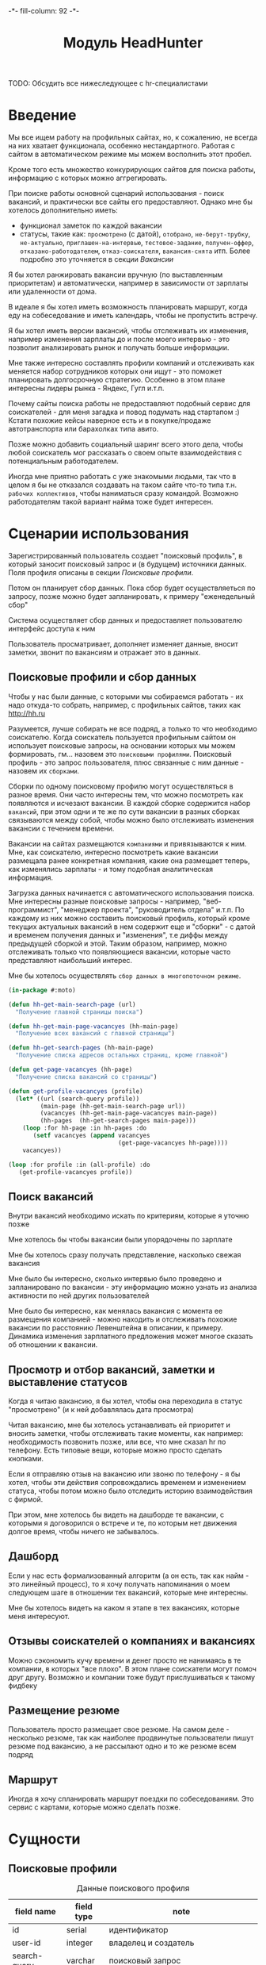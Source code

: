 #+HTML_HEAD: -*- fill-column: 92 -*-

#+TITLE: Модуль HeadHunter

#+NAME:css
#+BEGIN_HTML
<link rel="stylesheet" type="text/css" href="css/css.css" />
#+END_HTML

TODO: Обсудить все нижеследующее с hr-специалистами

* Введение

  Мы все ищем работу на профильных сайтах, но, к сожалению, не всегда на них хватает
  функционала, особенно нестандартного. Работая с сайтом в автоматическом режиме мы можем
  восполнить этот пробел.

  Кроме того есть множество конкурирующих сайтов для поиска работы, информацию с которых
  можно аггрегировать.

  При поиске работы основной сценарий использования - поиск вакансий, и практически все
  сайты его предоставляют. Однако мне бы хотелось дополнительно иметь:
  - функционал заметок по каждой вакансии
  - статусы, такие как: =просмотрено= (с датой), =отобрано=, =не-берут-трубку=,
    =не-актуально=, =приглашен-на-интервью=, =тестовое-задание=, =получен-оффер=,
    =отказано-работодателем=, =отказ-соискателя=, =вакансия-снята= итп. Более подробно это
    уточняется в секции [[Вакансии]]

  Я бы хотел ранжировать вакансии вручную (по выставленным приоритетам) и автоматически,
  например в зависимости от зарплаты или удаленности от дома.

  В идеале я бы хотел иметь возможность планировать маршрут, когда еду на собеседование и
  иметь календарь, чтобы не пропустить встречу.

  Я бы хотел иметь версии вакансий, чтобы отслеживать их изменения, например изменения
  зарплаты до и после моего интервью - это позволит анализировать рынок и получать больше
  информации.

  Мне также интересно составлять профили компаний и отслеживать как меняется набор
  сотрудников которых они ищут - это поможет планировать долгосрочную стратегию. Особенно в
  этом плане интересны лидеры рынка - Яндекс, Гугл и.т.п.

  Почему сайты поиска работы не предоставляют подобный сервис для соискателей - для меня
  загадка и повод подумать над стартапом :) Кстати похожие кейсы наверное есть и в
  покупке/продаже автотранспорта или барахолках типа авито.

  Позже можно добавить социальный шаринг всего этого дела, чтобы любой соискатель мог
  рассказать о своем опыте взаимодействия с потенциальным работодателем.

  Иногда мне приятно работать с уже знакомыми людьми, так что в целом я бы не отказался
  создавать на таком сайте что-то типа т.н. =рабочих коллективов=, чтобы наниматься сразу
  командой. Возможно работодателям такой вариант найма тоже будет интересен.

* Сценарии использования

  Зарегистрированный пользователь создает "поисковый профиль", в который заносит поисковый
  запрос и (в будущем) источники данных. Поля профиля описаны в секции [[Поисковые профили]].

  Потом он планирует сбор данных. Пока сбор будет осуществляеться по запросу, позже можно
  будет запланировать, к примеру "еженедельный сбор"

  Система осуществляет сбор данных и предоставляет пользователю интерфейс доступа к ним

  Пользователь просматривает, дополняет изменяет данные, вносит заметки, звонит по вакансиям
  и отражает это в данных.

** Поисковые профили и сбор данных

   Чтобы у нас были данные, с которыми мы собираемся работать - их надо откуда-то
   собрать, например, с профильных сайтов, таких как http://hh.ru

   Разумеется, лучше собирать не все подряд, а только то что необходимо соискателю. Когда
   соискатель пользуется профильным сайтом он использует поисковые запросы, на основании
   которых мы можем формировать, гм... назовем это =поисковыми профилями=. Поисковый
   профиль - это запрос пользователя, плюс связанные с ним данные - назовем их =сборками=.

   Сборки по одному поисковому профилю могут осуществляться в разное время. Они часто
   интересны тем, что можно посмотреть как появляются и исчезают вакансии. В каждой сборке
   содержится набор =вакансий=, при этом одни и те же по сути вакансии в разных сборках
   связываются между собой, чтобы можно было отслеживать изменения вакансии с течением
   времени.

   Вакансии на сайтах размещаются =компаниями= и привязываются к ним. Мне, как соискателю,
   интересно посмотреть какие вакансии размещала ранее конкретная компания, какие она
   размещает теперь, как изменялись зарплаты - и тому подобная аналитическая информация.

   Загрузка данных начинается с автоматического использования поиска. Мне интересны разные
   поисковые запросы - например, "веб-программист", "менеджер проекта", "руководитель
   отдела" и.т.п. По каждому из них можно составить поисковый профиль, который кроме текущих
   актуальных вакансий в нем содержит еще и "сборки" - с датой и временем получения данных и
   "изменения", т.е диффы между предыдущей сборкой и этой. Таким образом, например, можно
   отслеживать только что появляющиеся вакансии, которые часто представляют наибольший
   интерес.

   Мне бы хотелось осуществлять =сбор данных в многопоточном режиме=.

   #+BEGIN_SRC lisp
     (in-package #:moto)

     (defun hh-get-main-search-page (url)
       "Получение главной страницы поиска")

     (defun hh-get-main-page-vacancyes (hh-main-page)
       "Получение всех вакансий с главной страницы")

     (defun hh-get-search-pages (hh-main-page)
       "Получение списка адресов остальных страниц, кроме главной")

     (defun get-page-vacancyes (hh-page)
       "Получение списка вакансий со страницы")

     (defun get-profile-vacancyes (profile)
       (let* ((url (search-query profile))
              (main-page (hh-get-main-search-page url))
              (vacancyes (hh-get-main-page-vacancyes main-page))
              (hh-pages  (hh-get-search-pages main-page)))
         (loop :for hh-page :in hh-pages :do
            (setf vacancyes (append vacancyes
                                    (get-page-vacancyes hh-page))))
         vacancyes))

     (loop :for profile :in (all-profile) :do
        (get-profile-vacancyes profile))
   #+END_SRC

** Поиск вакансий

   Внутри вакансий необходимо искать по критериям, которые я уточню позже

   Мне хотелось бы чтобы вакансии были упорядочены по зарплате

   Мне бы хотелось сразу получать представление, насколько свежая вакансия

   Мне было бы интересно, сколько интервью было проведено и запланировано по вакансии - эту
   информацию можно узнать из анализа активности по ней других пользователей

   Мне было бы интересно, как менялась вакансия с момента ее размещения компанией - можно
   находить и отслеживать похожие вакансии по расстоянию Левенштейна в описании, к
   примеру. Динамика изменения зарплатного предложения может многое сказать об отношении к
   вакансии.

** Просмотр и отбор вакансий, заметки и выставление статусов

   Когда я читаю вакансию, я бы хотел, чтобы она переходила в статус "просмотрено" (и к ней
   добавлялась дата просмотра)

   Читая вакансию, мне бы хотелось устанавливать ей приоритет и вносить заметки, чтобы
   отслеживать такие моменты, как например: необходимость позвонить позже, или все, что мне
   сказал hr по телефону. Есть типовые вещи, которые можно просто сделать кнопками.

   Если я отправляю отзыв на вакансию или звоню по телефону - я бы хотел, чтобы эти действия
   сопровождались временем и изменением статуса, чтобы потом можно было отследить историю
   взаимодействия с фирмой.

   При этом, мне хотелось бы видеть на дашборде те вакансии, с которыми я договорился о
   встрече и те, по которым нет движения долгое время, чтобы ничего не забывалось.

** Дашборд

   Если у нас есть формализованный алгоритм (а он есть, так как найм - это линейный
   процесс), то я хочу получать напоминания о моем следующем шаге в отношении тех вакансий,
   которые мне интересны.

   Мне бы хотелось видеть на каком я этапе в тех вакансиях, которые меня интересуют.

** Отзывы соискателей о компаниях и вакансиях

   Можно сэкономить кучу времени и денег просто не нанимаясь в те компании, в которых "все
   плохо". В этом плане соискатели могут помоч друг другу. Возможно и компании тоже будут
   прислушиваться к такому фидбеку

** Размещение резюме

   Пользователь просто размещает свое резюме. На самом деле - несколько резюме, так как
   наиболее продвинутые пользователи пишут резюме под вакансию, а не рассылают одно и то же
   резюме всем подряд

** Маршрут

   Иногда я хочу спланировать маршрут поездки по собеседованиям. Это сервис с картами,
   которые можно сделать позже.

* Сущности
** Поисковые профили

   #+CAPTION: Данные поискового профиля
   #+NAME: profile_flds
     | field name   | field type | note                                      |
     |--------------+------------+-------------------------------------------|
     | id           | serial     | идентификатор                             |
     | user-id      | integer    | владелец и создатель                      |
     | search-query | varchar    | поисковый запрос                          |
     | ts-create    | bigint     | время создания                            |
     | ts-last      | bigint     | время когда был использован последний раз |

   #+NAME: create_profiles
   #+BEGIN_SRC lisp
     (in-package #:moto)

     (defparameter *profile-all*
       (make-profile :name "Все вакансии программистов"
                     :user-id 1
                     :search-query "http://spb.hh.ru/search/vacancy?area=2&text=&salary=&currency_code=RUR&specialization=1.221"
                     :ts-create (get-universal-time)
                     :ts-last (get-universal-time)))
   #+END_SRC

** Сборки

   Сборка создается по запросу пользователя в состоянии =sheduled=. Это происходит в секции
   [[Интерфейс планирования сбора данных]]

   После сбора данных сборка переходит в состояние =executed= и ее данные становятся
   доступны для просмотра

   #+CAPTION: Данные сборки
   #+NAME: collection_flds
     | field name | field type | note                             |
     |------------+------------+----------------------------------|
     | id         | serial     | идентификатор                    |
     | profile-id | integer    | поисковый профиль                |
     | ts-create  | bigint     | время создания                   |
     | ts-shedule | bigint     | время когда сборка запланирована |

   #+CAPTION: Состояния конечного автомата сборки
   #+NAME: collection_state
     | action  | from        | to       |
     |---------+-------------+----------|
     | shedule | thesheduled | executed |

   #+NAME: create_collections
   #+BEGIN_SRC lisp
     (in-package #:moto)

     (defparameter *collection-all*
       (make-collection :profile-id (id *profile-all*)
                        :ts-create (get-universal-time)
                        :ts-shedule (get-universal-time)
                        :state ":SHEDULED"))
   #+END_SRC

** Вакансии

   #+CAPTION: Данные вакансии
   #+NAME: collection_flds
     | field name    | field type | note                                                        |
     |---------------+------------+-------------------------------------------------------------|
     | id            | serial     | идентификатор                                               |
     | collection-id | integer    | идентификатор сборки                                        |
     | contact       | varchar    | телефон контактного лица                                    |
     | salary        | integer    | размер компенсации                                          |
     | text          | varchar    | описание вакансии                                           |
     | history       | varchar    | список изменения статусов со временем каждого изменения     |
     | reason        | varchar    | добавляем причину действия (позже ссылка на другую таблицу) |
     | ts-created    | bigint     | время создания вакансии                                     |
     | ts-viewed     | bigint     | время когда вакансия была просмотрена                       |

   TODO: Конечный автомат тут сложен и будет еще уточняться... Пока состояния такие:
    =просмотрено= (с датой), =отобрано=, =не-берут-трубку=, =не-актуально=,
    =приглашен-на-интервью=, =тестовое-задание=, =получен-оффер=, =отказано-работодателем=,
    =отказ-соискателя=, =вакансия-снята= итп.

   С точки зрения соискателя процесс найма выглядит так (неплохо бы приложить временную
   схему протокола):

   - Этап поиска
     - Поиск и просмотр вакансий, отсев, ранжирование
     - Рассылка откликов
   - Этап телефонных переговоров
     - Получение звонков, обсуждение деталей по телефону
     - Опционально: договоренность о еще одном звонке
     - Опционально: тестовое задание на почту
     - Опционально: договоренность о skype-интервью
   - Этап удаленного тестирования
     - Skype-интервью
     - Ожидание тестового задания
     - Выполнение тестового задания
   - Этап очного собеседования
     - Приглашение на интервью
     - Интервью
   - Этап отбора предложений
     - Получение предложений
     - Выбор предложения

   Вакансия создается в состоянии "новая" - =new=. После просмотра пользователем вакансия
   автоматически переходит в состояние "просмотрена" - =viewed=. Однако пользователь может
   перевести ее обратно в состояние =new= если ему так захотелось.

   Если пользователю вакансия не нравится он может выкинуть ее, чтобы больше к ней не
   возвращаться, после чего она становится =hidden=. Однако пользователь может передумать и
   тогда ему нужно предоставлять корзину выкинутых вакансий, чтобы он мог ее восстановить. В
   таком случае нам нужно помнить предыдущий статус выкинутой вакансии.

   Если вакансия пользователю понравилась - он может отправить отклик через форму (TODO:
   создать таблицу откликов, чтобы пользователь мог просто выбрать среди них, а не печатать
   одно и то же для каждой вакансии). После посылки отклика (если она прошла успешно)
   вакансия переходит в состяние "отклик послан" - =responded=.

   Если пользователь просмотрел вакансию, но пока не хочет отправлять отзыв - он может
   добавить вакансию в закладки - в этом случае ее статус меняется на =favorited=

   Из =favorited= мы снова можем отправить отзыв.

   Из =favorited= пользователь может вернуть вакансию обратно в =viewed= или выкинуть

   Если по вакансии позвонили, пользователю обычно нужно ее быстро найти. Нужна форма поиска
   по вакансиям в статусе =responded= - пользователь ищет обычно по названию фирмы.

   После звонка вакансия может быть выкинута или переведена из =responded= в статус "был
   телефонный звонок" - =called=. Выкидывая вакансию пользователь может выбрать reason - для
   них можно будет потом сделать отдельную таблицу но пока просто пишем в поле
   вакансии. Если в результате телефонного звонка была достигнута договоренность о
   собеседовании - пользователь переводит вакансию в состояние "пригласили на интервью" -
   =wait-interview= и заносит в вакансию данные о том, куда и во сколько ехать. Если по
   телефону рекрутер предложил тестовое задание - статус - "ожидание тестового задания" -
   =wait-test=. Если договорились о интервью по скайпу - "ожидание скайп-интервью" -
   =wait-skype-interview=.

   Получив тестовое задание пользователь переводит вакансию из статуса =wait-test= в
   "выполнение тестового задания" =run-test=, а оттуда либо в =test-cancel= либо в
   =test-sended=. Либо выкидывает.

   Пользователи иногда забивают на интервью (случаются накладки) - в этом случае рекрутер
   часто передоговаривается на другое время. Делать петли в графе значит излишне усложнять
   его, наверно пусть можно будет просто изменить данные о времени интервью.

   После интервью или скайп-интервью от вакансии можно либо отказаться (=refuse-employer=,
   =refuse-applicant=) либо перевести в статус "ожидание результата" - =wait-result=. Нужно
   включать таймер, по истечении которого напоминать пользователю позвонить рекрутеру и
   узнать, как дела.

   Иногда после скайп-интервью назначают очное интервью. Также бывает прямо на интервью
   предлагают оффер - =offer= и соискатель берет время на подумать.

   Из "ожидания результата" можно перескочить в "предложен оффер", "отказ работодателя" -
   =refuse-employer= или "отказ соискателя" - =refuse-аpplicant=.

   История статусов нужна, в нее нужно заносить время когда изменяется статус и возможно
   примечания по изменению. Будет красиво, если в интерфейсе будет отображаться полный граф
   статусов и текущее положение вакансии в нем.

   #+CAPTION: Состояния конечного автомата мотоцикла
   #+NAME: vacancy_state
     | action                                 | from                 | to                   |
     |----------------------------------------+----------------------+----------------------|
     | view                                   | new                  | viewed               |
     | renew                                  | viewed               | new                  |
     | hide-after-view                        | viewed               | hidden               |
     | restore-from-hidden-to-view            | hidden               | viewed               |
     | send-respond-from-view                 | viewed               | responded            |
     | favor                                  | viewed               | favorited            |
     | send-respond-from-favorited            | favorited            | responded            |
     | unfavor                                | favorited            | viewed               |
     | hide-after-favor                       | favorited            | hidden               |
     | call                                   | responded            | called               |
     | invite-interview                       | called               | wait_interview       |
     | invite-skype-interview                 | called               | wait_skype_interview |
     | invite-test                            | called               | wait_test            |
     | interview                              | wait_interview       | interview            |
     | skype-interview                        | wait_skype_interview | skype_interview      |
     | call-after-skype-interview             | skype_interview      | called               |
     | execute-test                           | wait_test            | run_test             |
     | send-test                              | run_test             | send_test            |
     | called-after-test                      | send_test            | called               |
     | refuse-employer-after-interview        | interview            | refuse_employer      |
     | refuse-applicant-after-interview       | interview            | refuse_applicant     |
     | wait-result-after-interview            | interview            | wait_result          |
     | refuse-employer-after-skype-interview  | skype_interview      | refuse_employer      |
     | refuse-applicant-after-skype-interview | skype_interview      | refuse_applicant     |
     | wait-result-after-skype-interview      | skype_interview      | wait_result          |
     | invite-next-interview                  | wait_result          | interview            |
     | invite-interview-after-skype           | skype_interview      | interview            |
     | invite-offer                           | wait_result          | offer                |
     | employer-refuse-after-wait-result      | wait_result          | refuse_employer      |
     | applicant-refuse-after-wait-result     | wait_result          | refuse_applicant     |

   Теперь мы можем полностью описать поведение вакансии как конечный автомат:

   #+NAME: vacancy_state_graph
   #+BEGIN_SRC emacs-lisp :var table=vacancy_state :results output :exports none
     (mapcar #'(lambda (x)
                 (princ (format "%s -> %s [label =\"%s\"];\n"
                                (second x) (third x) (first x))))
             table)
   #+END_SRC


   #+BEGIN_SRC dot :file img/vacancy-state.png :var input=vacancy_state_graph :exports results
     digraph G {
       rankdir = LR;
       $input
     }
   #+END_SRC

** TODO Перекрестные связи с другими вакансиями

   В ряде случаев компании меняют свои вакансии, некоторые делают это методом удаления
   предыдущей и создания новой. Мне как соискателю хотелось бы не обнаруживать уже
   просмотренную и возможно собеседованную вакансию в новых. Поэтому хотелось бы
   предусмотреть механизм, который связывает очень похожие вакансии друг с другом.

   Иногда вакансии меняются, или в них меняются существенные условия. Например, две недели
   назад, когда я смотрел вакансию из предыдущей сборки меня не устроила зарпалата, а
   сегодня вакансия стала интереснее. Я хочу отслеживать что вакансия поменялась.

   Таким образом при создании вакансии мы должны проверять, может она уже есть в базе и
   тогда указывать, что эта вакансия включена в несколько сборок (требует таблицы связи)

** Компании

   Несколько вакансий могут быть от одной компании. В этом случае мне бы хотелось
   отслеживать это в профиле компании, кроме того интересна аналитика по этой компании за
   определенный период времени.

   С социальной точки зрения интересно получать отзывы о компании от ее работников, в том
   числе и уволенных.

** Действия по вакансии: звонки, скайп-интервью, собеседования

   В эту таблицу заносим что сделано по каждой вакансии, которая находится в разработке

** Теги вакансий

   Помогают ориентироваться, когда вакансий много.

* Interface

  Соберем веб-интерфейс:

  #+NAME: iface
  #+BEGIN_SRC lisp :tangle src/mod/hh/iface.lisp :noweb tangle :exports none :padline no :comments link
    ;;;; iface.lisp

    (in-package #:moto)

    ;; Страницы
    <<iface_contents>>
  #+END_SRC

** Дашборд
** TODO Интерфейс планирования сбора данных
* Тесты

  #+NAME: hh_test
  #+BEGIN_SRC lisp :noweb tangle :exports none

    ;; Тестируем hh
    (defun hh-test ()
      <<hh_test_contents>>
      (dbg "passed: hh-test~%"))
    (hh-test)
  #+END_SRC

  #+NAME: hh_test_contents
  #+BEGIN_SRC lisp :noweb tangle :exports none

  #+END_SRC
* Точки входа

  Соберем шаблоны:

  #+NAME: hh_tpl
  #+BEGIN_SRC closure-template-html :tangle src/mod/hh/hh-tpl.htm :noweb tangle :exports none
    // -*- mode: closure-template-html; fill-column: 140 -*-
    {namespace hhtpl}

    <<hhtpl_contents>>
  #+END_SRC

  Скомпилируем шаблоны при подготовке модуля

  #+NAME: hh_prepare
  #+BEGIN_SRC lisp :tangle src/mod/hh/hh-prepare.lisp :noweb tangle :exports none
    (in-package #:moto)

    ;; Скомпилируем шаблон
    (closure-template:compile-template
     :common-lisp-backend
     (pathname
      (concatenate 'string *base-path* "mod/hh/hh-tpl.htm")))
  #+END_SRC

  Соберем контроллеры и все функции, которые контроллеры вызывают

  #+NAME: hh_fn
  #+BEGIN_SRC lisp :tangle src/mod/hh/hh.lisp :noweb tangle :exports none
    (in-package #:moto)

    <<flat_entity>>

    <<hh_fn_contents>>

    <<hh_test>>
  #+END_SRC

* Сборка
** Утилиты

   #+NAME: utility_file
   #+BEGIN_SRC lisp :tangle src/mod/hh/util.lisp :noweb tangle :exports code  :padline no :comments link
     (in-package #:moto)

     (defparameter *user-agent* "Mozilla/5.0 (X11; Ubuntu; Linux x86_64; rv:33.0) Gecko/20100101 Firefox/33.0")

     (defparameter *cookies*
       (list "portal_tid=1291969547067-10909"
             "__utma=189530924.115785001.1291969547.1297497611.1297512149.377"
             "__utmc=3521885"))

     (setf *drakma-default-external-format* :utf-8)

     (defun get-headers (referer)
       `(
         ("Accept" . "text/html,application/xhtml+xml,application/xml;q=0.9,*/*;q=0.8")
         ("Accept-Language" . "ru-RU,ru;q=0.8,en-US;q=0.5,en;q=0.3")
         ("Accept-Charset" . "utf-8")
         ("Referer" . ,referer)
         ;; ("Cookie" . ,(format nil "~{~a; ~}" *cookies*))
         ("Cookie" . "ad20c=2; ad17c=2; __utma=48706362.2093251633.1396569814.1413985658.1413990550.145; __utmz=48706362.1413926450.142.18.utmcsr=vk.com|utmccn=(referral)|utmcmd=referral|utmcct=/im; email=avenger-f%40yandex.ru; password=30e3465569cc7433b34d42baeadff18f; PHPSESSID=ms1rrsgjqvm3lhdl5af1aekvv0; __utmc=48706362; __utmb=48706362.5.10.1413990550")
         ))

     (defmacro web (to ot)
       (let ((x-to (append '(format nil) to))
             (x-ot (append '(format nil) ot)))
         `(let ((r (sb-ext:octets-to-string
                    (drakma:http-request ,x-to
                                         :user-agent *user-agent*
                                         :additional-headers (get-headers ,x-ot)
                                         :force-binary t)
                    :external-format :utf-8)))
            r)))

     (defmacro fnd (var pattern)
       `(multiple-value-bind (all matches)
            (ppcre:scan-to-strings ,pattern ,var)
          (let ((str (format nil "~a" matches)))
            (subseq str 2 (- (length str) 1)))))
   #+END_SRC

** Сущности и автоматы

   Соберем все сущности и автоматы

   #+NAME: entity_and_automates
   #+BEGIN_SRC lisp :tangle src/mod/hh/entityes.lisp :noweb tangle :exports none :padline no :comments link
     (in-package #:moto)

     <<asm_profile()>>

     <<create_profiles>>

     <<asm_collection()>>

     <<create_collections>>

   #+END_SRC

** Поисковые профили

    #+NAME: asm_profile
    #+BEGIN_SRC emacs-lisp :var flds=profile_flds :exports none
      (gen-entity "profile" "поисковые профили" flds)
    #+END_SRC

** Сборки

    #+NAME: asm_collection
    #+BEGIN_SRC emacs-lisp :var flds=collection_flds states=collection_state :exports none
      (gen-automat "collection" "сборки" flds states)
    #+END_SRC
